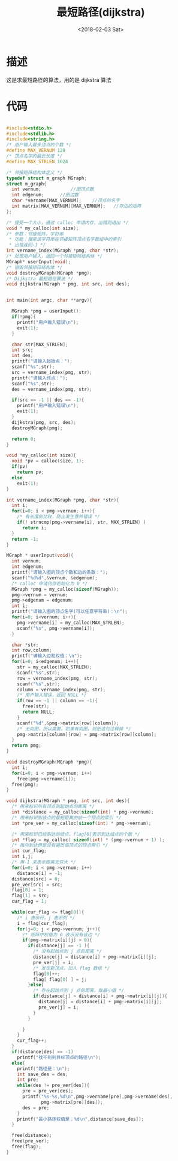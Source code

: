 #+TITLE: 最短路径(dijkstra)
#+DATE: <2018-02-03 Sat>
#+LAYOUT: post
#+OPTIONS: ^:{}
#+TAGS: C, data-structure
#+CATEGORIES: data-structure

* 描述
  这是求最短路径的算法，用的是 dijkstra 算法
  #+BEGIN_EXPORT html
    <!--more-->
  #+END_EXPORT
* 代码
  #+BEGIN_SRC C

    #include<stdio.h>
    #include<stdlib.h>
    #include<string.h>
    /* 用户输入最多顶点的个数 */
    #define MAX_VERNUM 128
    /* 顶点名字的最长长度 */
    #define MAX_STRLEN 1024

    /* 邻接矩阵结构体定义 */
    typedef struct m_graph MGraph;
    struct m_graph{
      int vernum;			//图顶点数
      int edgenum;		//图边数
      char *vername[MAX_VERNUM];	//顶点的名字
      int matrix[MAX_VERNUM][MAX_VERNUM];	//存边的矩阵
    };

    /* 接受一个大小，通过 calloc 申请内存，出错则退出 */
    void * my_calloc(int size);
    /* 参数：邻接矩阵，字符串
     * 功能：搜索该字符串在邻接矩阵顶点名字数组中的索引
     * 出错返回-1 */
    int vername_index(MGraph *pmg, char *str);
    /* 处理用户输入，返回一个邻接矩阵结构体 */
    MGraph* userInput(void);
    /* 销毁邻接矩阵结构体 */
    void destroyMGraph(MGraph *pmg);
    /* Dijkstra 最短路径算法 */
    void dijkstra(MGraph * pmg, int src, int des);


    int main(int argc, char **argv){

      MGraph *pmg = userInput();
      if(!pmg){
        printf("用户输入错误\n");
        exit(1);
      }

      char str[MAX_STRLEN];
      int src;
      int des;
      printf("请输入起始点：");
      scanf("%s",str);
      src = vername_index(pmg, str);
      printf("请输入终点：");
      scanf("%s",str);
      des = vername_index(pmg, str);

      if(src == -1 || des == -1){
        printf("用户输入错误\n");
        exit(1);
      }
      dijkstra(pmg, src, des);
      destroyMGraph(pmg);

      return 0;
    }

    void *my_calloc(int size){
      void *pv = calloc(size, 1);
      if(pv)
        return pv;
      else
        exit(1);
    }

    int vername_index(MGraph *pmg, char *str){
      int i;
      for(i=0; i < pmg->vernum; i++){
        /* 有长度的比较，防止发生意外错误 */
        if(! strncmp(pmg->vername[i], str, MAX_STRLEN) )
          return i;
      }
      return -1;
    }

    MGraph * userInput(void){
      int vernum;
      int edgenum;
      printf("请输入图的顶点个数和边的条数：");
      scanf("%d%d",&vernum, &edgenum);
      /* calloc 申请内存初始化为 0 */
      MGraph *pmg = my_calloc(sizeof(MGraph));
      pmg->vernum = vernum;
      pmg->edgenum = edgenum;
      int i;
      printf("请输入图的顶点名字(可以任意字符串)：\n");
      for(i=0; i<vernum; i++){
        pmg->vername[i] = my_calloc(MAX_STRLEN);
        scanf("%s", pmg->vername[i]);
      }

      char *str;
      int row,column;
      printf("请输入边和权值：\n");
      for(i=0; i<edgenum; i++){
        str = my_calloc(MAX_STRLEN);
        scanf("%s",str);
        row = vername_index(pmg, str);
        scanf("%s",str);
        column = vername_index(pmg, str);
        /* 用户输入错误，返回 NULL */
        if(row == -1 || column == -1){
          free(str);
          return NULL;
        }
        scanf("%d",&pmg->matrix[row][column]);
        /* 无向图，所以需要。如果有向图，则把这句注释掉 */
        pmg->matrix[column][row] = pmg->matrix[row][column];
      }
      return pmg;
    }

    void destroyMGraph(MGraph *pmg){
      int i;
      for(i=0; i < pmg->vernum; i++)
        free(pmg->vername[i]);
      free(pmg);
    }

    void dijkstra(MGraph * pmg, int src, int des){
      /* 用来标识所有顶点到起始点的距离 */
      int *distance = my_calloc(sizeof(int) * pmg->vernum);
      /* 用来标识到该点的最短距离的前一个顶点的索引 */
      int *pre_ver = my_calloc(sizeof(int) * pmg->vernum);

      /* 用来标识已经到达的结点，flag[0]表示到达结点的个数 */
      int *flag = my_calloc( sizeof(int) * (pmg->vernum + 1) );
      /* 指向到达但是没有遍历临顶点的顶点索引 */
      int cur_flag;
      int i,j;
      /* 用-1 来表示距离无穷大 */
      for(i=0; i < pmg->vernum; i++)
        distance[i] = -1;
      distance[src] = 0;
      pre_ver[src] = src;
      flag[0] = 1;
      flag[1] = src;
      cur_flag = 1;

      while(cur_flag <= flag[0]){
        /* i 表示行，j 表示列 */
        i = flag[cur_flag];
        for(j=0; j < pmg->vernum; j++){
          /* 矩阵中权值为 0 表示没有该边 */
          if(pmg->matrix[i][j] > 0){
            if(distance[j] == -1 ){
              /* 没有起始点到 j 点的距离 */
              distance[j] = distance[i] + pmg->matrix[i][j];
              pre_ver[j] = i;
              /* 发现新顶点，加入 flag 数组 */
              flag[0]++;
              flag[ flag[0] ] = j;
            }else{
              /* 存在起始点到 j 点的距离，取最小值 */
              if(distance[j] > distance[i] + pmg->matrix[i][j]){
                distance[j] = distance[i] + pmg->matrix[i][j];
                pre_ver[j] = i;
              }
            }

          }
        }
        cur_flag++;
      }
      if(distance[des] == -1)
        printf("找不到到目标顶点的路径\n");
      else{
        printf("路径是：\n");
        int save_des = des;
        int pre;
        while(des != pre_ver[des]){
          pre = pre_ver[des];
          printf("%s-%s,%d\n",pmg->vername[pre],pmg->vername[des],
                 pmg->matrix[pre][des]);
          des = pre;
        }
        printf("最小路径权值是：%d\n",distance[save_des]);
      }

      free(distance);
      free(pre_ver);
      free(flag);
    }

  #+END_SRC
